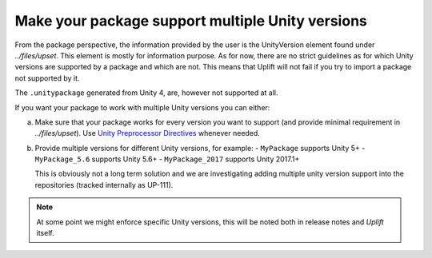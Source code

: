 Make your package support multiple Unity versions
=================================================

From the package perspective, the information provided by the user is the UnityVersion element found under `../files/upset`. This element is mostly for information purpose. As for now, there are no strict guidelines as for which Unity versions are supported by a package and which are not. This means that Uplift will not fail if you try to import a package not supported by it.

The ``.unitypackage`` generated from Unity 4, are, however not supported at all.

If you want your package to work with multiple Unity versions you can either:

a) Make sure that your package works for every version you want to support (and provide minimal requirement in `../files/upset`). Use `Unity Preprocessor Directives`_ whenever needed.

b) Provide multiple versions for different Unity versions, for example:
   - ``MyPackage`` supports Unity 5+
   - ``MyPackage_5.6`` supports Unity 5.6+
   - ``MyPackage_2017`` supports Unity 2017.1+

   This is obviously not a long term solution and we are investigating adding multiple unity version support into the repositories (tracked internally as UP-111).

.. note::

   At some point we might enforce specific Unity versions, this will be noted both in release notes and *Uplift* itself.

.. _Unity Preprocessor Directives: https://docs.unity3d.com/Manual/PlatformDependentCompilation.html